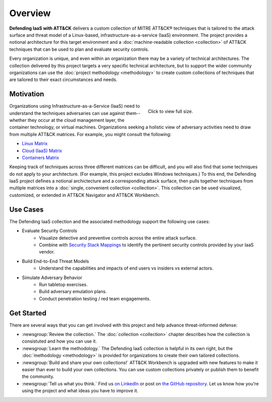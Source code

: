 Overview
========
..
  Whenever you update overview.rst, also look at README.md and consider whether
  you should make a corresponding update there.

**Defending IaaS with ATT&CK** delivers a custom collection of MITRE ATT&CK®
techniques that is tailored to the attack surface and threat model of a
Linux-based, infrastructure-as-a-service (IaaS) environment. The project
provides a notional architecture for this target environment and a
:doc:`machine-readable collection <collection>` of ATT&CK techniques that can be
used to plan and evaluate security controls.

Every organization is unique, and even within an organization there may be a
variety of technical architectures. The collection delivered by this project
targets a very specific technical architecture, but to support the wider
community organizations can use the :doc:`project methodology <methodology>` to
create custom collections of techniques that are tailored to their exact
circumstances and needs.

Motivation
----------

.. figure:: _static/attack_surface.png
  :target: ../_static/attack_surface.png
  :alt: Visually depicts DIWA's attack surface.
  :figwidth: 40%
  :align: right

  Click to view full size.

Organizations using Infrastructure-as-a-Service (IaaS) need to understand the
techniques adversaries can use against them--whether they occur at the cloud
management layer, the container technology, or virtual machines. Organizations
seeking a holistic view of adversary activities need to draw from multiple
ATT&CK matrices. For example, you might consult the following:

* `Linux Matrix <https://attack.mitre.org/matrices/enterprise/linux/>`__
* `Cloud (IaaS) Matrix <https://attack.mitre.org/matrices/enterprise/cloud/iaas/>`__
* `Containers Matrix <https://attack.mitre.org/matrices/enterprise/containers/>`__

Keeping track of techniques across three different matrices can be difficult,
and you will also find that some techniques do not apply to your architecture.
(For example, this project excludes Windows techniques.) To this end, the
Defending IaaS project defines a notional archictecture and a corresponding
attack surface, then pulls together techniques from multiple matrices into a
:doc:`single, convenient collection <collection>`. This collection can be used
visualized, customized, or extended in ATT&CK Navigator and ATT&CK Workbench.

Use Cases
---------

The Defending IaaS collection and the associated methodology support the
following use cases:

* Evaluate Security Controls
    * Visualize detective and preventive controls across the entire attack
      surface.
    * Combine with `Security Stack Mappings
      <https://github.com/center-for-threat-informed-defense/security-stack-mappings>`__
      to identify the pertinent security controls provided by your IaaS vendor.
* Build End-to-End Threat Models
    * Understand the capabilities and impacts of end users vs insiders vs
      external actors.
* Simulate Adversary Behavior
    * Run tabletop exercises.
    * Build adversary emulation plans.
    * Conduct penetration testing / red team engagements.

Get Started
-----------

There are several ways that you can get involved with this project and help
advance threat-informed defense:

* :newsgroup:`Review the collection.` The :doc:`collection <collection>` chapter describes
  how the collection is consistuted and how you can use it.
* :newsgroup:`Learn the methodology.` The Defending IaaS collection is helpful
  in its own right, but the :doc:`methodology <methodology>` is provided for
  organizations to create their own tailored collections.
* :newsgroup:`Build and share your own collections!` ATT&CK Workbench is
  upgraded with new features to make it easier than ever to build your own
  collections. You can use custom collections privately or publish them to
  benefit the community.
* :newsgroup:`Tell us what you think.` Find us `on LinkedIn
  <https://www.linkedin.com/showcase/center-for-threat-informed-defense/>`__ or
  post on `the GitHub repository
  <https://github.com/center-for-threat-informed-defense/defending-iaas-with-attack>`__.
  Let us know how you're using the project and what ideas you have to improve
  it.
